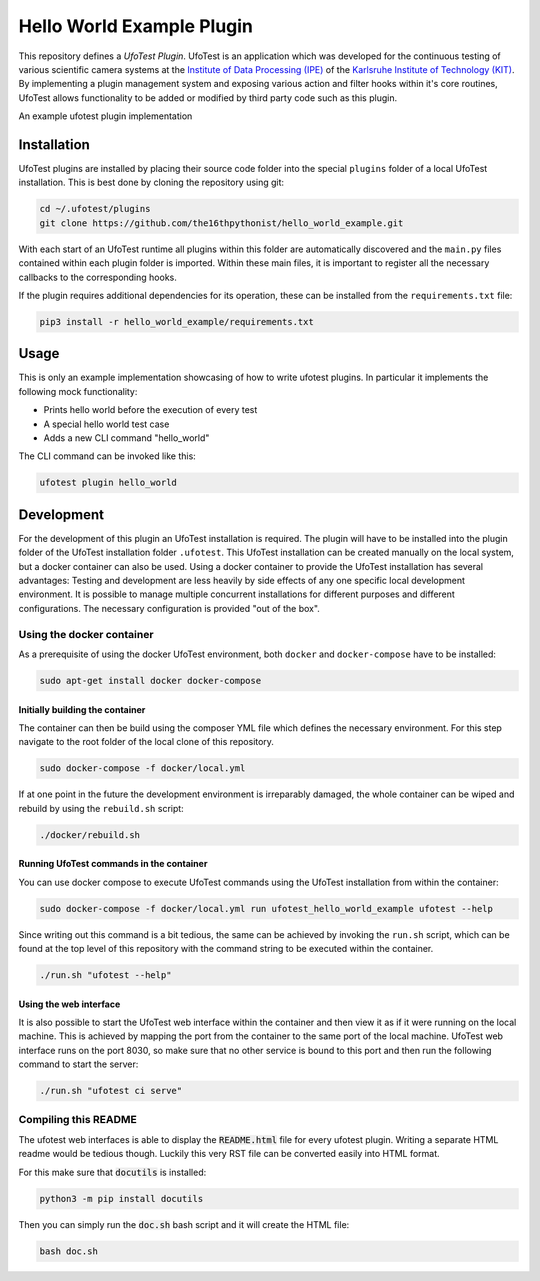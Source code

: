 ===============================
Hello World Example Plugin
===============================

This repository defines a *UfoTest Plugin*. UfoTest is an application which was developed for the continuous testing
of various scientific camera systems at the `Institute of Data Processing (IPE) <https://www.ipe.kit.edu/>`_ of the
`Karlsruhe Institute of Technology (KIT) <https://www.kit.edu/>`_. By implementing a plugin management system and
exposing various action and filter hooks within it's core routines, UfoTest allows functionality to be added or
modified by third party code such as this plugin.

An example ufotest plugin implementation

Installation
============

UfoTest plugins are installed by placing their source code folder into the special ``plugins`` folder of a local
UfoTest installation. This is best done by cloning the repository using git:

.. code-block:: console

    cd ~/.ufotest/plugins
    git clone https://github.com/the16thpythonist/hello_world_example.git

With each start of an UfoTest runtime all plugins within this folder are automatically discovered and the ``main.py``
files contained within each plugin folder is imported. Within these main files, it is important to register all the
necessary callbacks to the corresponding hooks.

If the plugin requires additional dependencies for its operation, these can be installed from the ``requirements.txt``
file:

.. code-block:: console

    pip3 install -r hello_world_example/requirements.txt

Usage
=====

This is only an example implementation showcasing of how to write ufotest plugins. In particular it implements the
following mock functionality:

- Prints hello world before the execution of every test
- A special hello world test case
- Adds a new CLI command "hello_world"

The CLI command can be invoked like this:

.. code-block:: console

    ufotest plugin hello_world

Development
===========

For the development of this plugin an UfoTest installation is required. The plugin will have to be installed into the
plugin folder of the UfoTest installation folder ``.ufotest``. This UfoTest installation can be created manually on
the local system, but a docker container can also be used. Using a docker container to provide the UfoTest installation
has several advantages: Testing and development are less heavily by side effects of any one specific local development
environment. It is possible to manage multiple concurrent installations for different purposes and different
configurations. The necessary configuration is provided "out of the box".

Using the docker container
--------------------------

As a prerequisite of using the docker UfoTest environment, both ``docker`` and ``docker-compose`` have to be installed:

.. code-block:: console

    sudo apt-get install docker docker-compose

Initially building the container
~~~~~~~~~~~~~~~~~~~~~~~~~~~~~~~~

The container can then be build using the composer YML file which defines the necessary environment. For this step
navigate to the root folder of the local clone of this repository.

.. code-block:: console

    sudo docker-compose -f docker/local.yml

If at one point in the future the development environment is irreparably damaged, the whole container can be wiped and
rebuild by using the ``rebuild.sh`` script:

.. code-block:: console

    ./docker/rebuild.sh

Running UfoTest commands in the container
~~~~~~~~~~~~~~~~~~~~~~~~~~~~~~~~~~~~~~~~~

You can use docker compose to execute UfoTest commands using the UfoTest installation from within the container:

.. code-block:: console

    sudo docker-compose -f docker/local.yml run ufotest_hello_world_example ufotest --help

Since writing out this command is a bit tedious, the same can be achieved by invoking the ``run.sh`` script, which can
be found at the top level of this repository with the command string to be executed within the container.

.. code-block:: console

    ./run.sh "ufotest --help"

Using the web interface
~~~~~~~~~~~~~~~~~~~~~~~

It is also possible to start the UfoTest web interface within the container and then view it as if it were running on
the local machine. This is achieved by mapping the port from the container to the same port of the local machine.
UfoTest web interface runs on the port 8030, so make sure that no other service is bound to this port and then run
the following command to start the server:

.. code-block:: console

    ./run.sh "ufotest ci serve"

Compiling this README
---------------------

The ufotest web interfaces is able to display the :code:`README.html` file for every ufotest plugin. Writing a
separate HTML readme would be tedious though. Luckily this very RST file can be converted easily into HTML format.

For this make sure that :code:`docutils` is installed:

.. code-block:: console

    python3 -m pip install docutils

Then you can simply run the :code:`doc.sh` bash script and it will create the HTML file:

.. code-block:: console

    bash doc.sh
